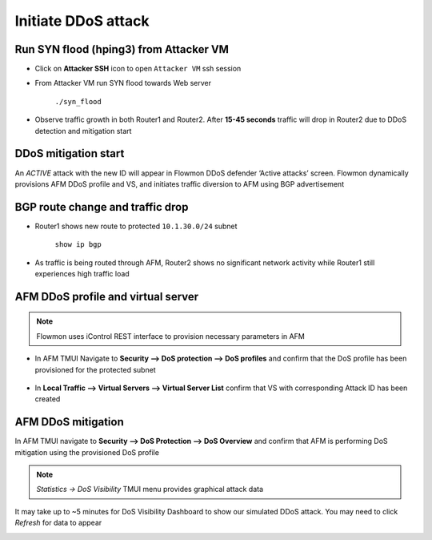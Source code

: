 Initiate DDoS attack
====================

Run SYN flood (hping3) from Attacker VM
---------------------------------------

- Click on **Attacker SSH** icon to open ``Attacker VM`` ssh session

- From Attacker VM run SYN flood towards Web server

    ``./syn_flood``

    |image10|

-  Observe traffic growth in both Router1 and Router2. After **15-45
   seconds** traffic will drop in Router2 due to DDoS detection and
   mitigation start

    |image11|

DDoS mitigation start
---------------------

An *ACTIVE* attack with the new ID will appear in Flowmon DDoS defender
‘Active attacks’ screen. Flowmon dynamically provisions AFM DDoS profile
and VS, and initiates traffic diversion to AFM using BGP advertisement

|image12|

|image13|

BGP route change and traffic drop
---------------------------------

-  Router1 shows new route to protected ``10.1.30.0/24`` subnet

    ``show ip bgp``

    |image14|

-  As traffic is being routed through AFM, Router2 shows no significant
   network activity while Router1 still experiences high traffic load

    |image15|

AFM DDoS profile and virtual server
-----------------------------------

.. NOTE:: Flowmon uses iControl REST interface to provision necessary parameters in AFM

-  In AFM TMUI Navigate to **Security --> DoS protection --> DoS profiles** and confirm that
   the DoS profile has been provisioned for the protected subnet

    |image16|

-  In **Local Traffic --> Virtual Servers --> Virtual Server List** confirm that
   VS with corresponding Attack ID has been created

    |image17|

AFM DDoS mitigation
-------------------

In AFM TMUI navigate to **Security --> DoS Protection --> DoS Overview** and
confirm that AFM is performing DoS mitigation using the provisioned DoS
profile

|image18|

.. NOTE:: `Statistics -> DoS Visibility` TMUI menu provides graphical attack data

It may take up to ~5 minutes for DoS Visibility Dashboard to show our simulated DDoS attack. You may need to click `Refresh` for data to appear

|image26|

.. |image10| image:: ../images/image10.png
   :scale: 75%
.. |image11| image:: ../images/image11.png
   :scale: 35%
.. |image12| image:: ../images/image12.png
   :scale: 60%
.. |image13| image:: ../images/image13.png
.. |image14| image:: ../images/image14.png
.. |image15| image:: ../images/image15.png
   :scale: 60%
.. |image16| image:: ../images/image16.png
   :scale: 50%
.. |image17| image:: ../images/image17.png
   :scale: 50%
.. |image18| image:: ../images/image18.png
   :scale: 60%
.. |image26| image:: ../images/image26.png
   :scale: 85%

